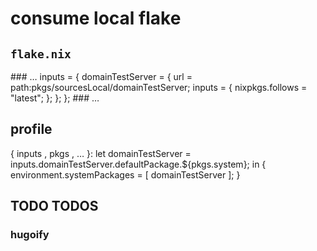 * consume local flake
** =flake.nix=
#+BEGIN_EXAMPLE nix
### ...
inputs = {
  domainTestServer = {
    url = path:pkgs/sourcesLocal/domainTestServer;
    inputs = {
      nixpkgs.follows = "latest";
    };
  };
};
### ...
#+END_EXAMPLE
** profile
#+BEGIN_EXAMPLE nix
{ inputs
, pkgs
, ...
}:
let
  domainTestServer = inputs.domainTestServer.defaultPackage.${pkgs.system};
in
{
  environment.systemPackages = [
    domainTestServer
  ];
}
#+END_EXAMPLE
** TODO TODOS
*** hugoify
